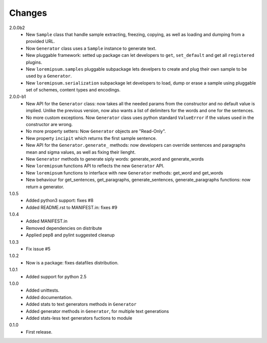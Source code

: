 Changes
=======

2.0.0b2
   * New ``Sample`` class that handle sample extracting, freezing, copying, as
     well as loading and dumping from a provided URL.
   * Now ``Generator`` class uses a ``Sample`` instance to generate text.
   * New pluggable framework: setted up package can let developers to ``get``,
     ``set_default`` and get all ``registered`` plugins.
   * New ``loremipsum.samples`` pluggable subpackage lets develpers to create
     and plug their own sample to be used by a ``Generator``.
   * New ``loremipsum.serialization`` subpackage let developers to load, dump
     or erase a sample using pluggable set of schemes, content types and
     encodings.
2.0.0-b1
   * New API for the ``Generator`` class: now takes all the needed params from
     the constructor and no default value is implied. Unlike the previous
     version, now also wants a list of delimiters for the words and one for the
     sentences.
   * No more custom exceptions. Now ``Generator`` class uses python standard
     ``ValueError`` if the values used in the constructor are wrong.
   * No more property setters: Now ``Generator`` objects are "Read-Only".
   * New property ``incipit`` which returns the first sample sentence.
   * New API for the ``Generator.generate_`` methods: now developers can
     override sentences and paragraphs mean and sigma values, as well as fixing
     their lienght.
   * New ``Generator`` methods to generate siply words: generate_word and
     generate_words
   * New ``loremipsum`` functions API to reflects the new ``Generator`` API.
   * New ``loremipsum`` functions to interface with new ``Generator`` methods:
     get_word and get_words
   * New behaviour for get_sentences, get_paragraphs, generate_sentences,
     generate_paragraphs functions: now return a generator.
1.0.5
   * Added python3 support: fixes #8
   * Added README.rst to MANIFEST.in: fixes #9
1.0.4
   * Added MANIFEST.in
   * Removed dependencies on distribute
   * Applied pep8 and pylint suggested cleanup
1.0.3
   * Fix issue #5
1.0.2
   * Now is a package: fixes datafiles distribution.
1.0.1
   * Added support for python 2.5
1.0.0
   * Added unittests.
   * Added documentation.
   * Added stats to text generators methods in ``Generator``
   * Added generator methods in ``Generator``, for multiple text generations
   * Added stats-less text generators fuctions to module
    
0.1.0
   * First release.
